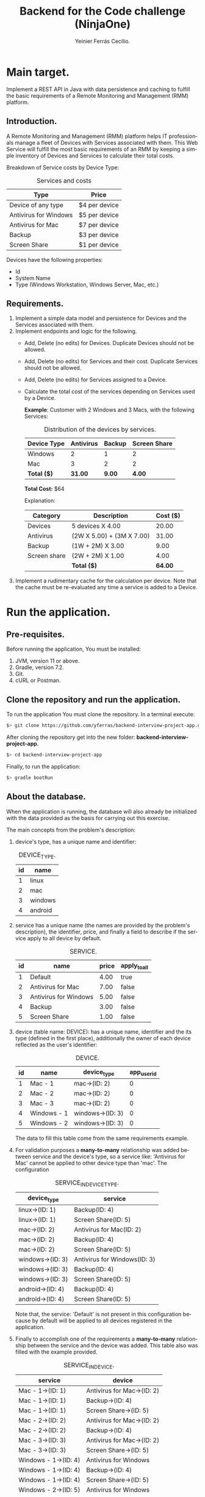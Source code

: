 #+title: Backend for the Code challenge (NinjaOne)
#+author: Yeinier Ferrás Cecilio.
#+LANGUAGE: en


* Main target.

Implement a REST API in Java with data persistence and caching to fulfill the
basic requirements of a Remote Monitoring and Management (RMM) platform.

** Introduction.

A Remote Monitoring and Management (RMM) platform helps IT professionals manage
a fleet of Devices with Services associated with them. This Web Service will
fulfill the most basic requirements of an RMM by keeping a simple inventory of
Devices and Services to calculate their total costs.

Breakdown of Service costs by Device Type:

#+caption: Services and costs
#+name: tbl:services_cost_per_device_type
|-----------------------|---------------|
| Type                  | Price         |
|-----------------------|---------------|
| Device of any type    | $4 per device |
| Antivirus for Windows | $5 per device |
| Antivirus for Mac     | $7 per device |
| Backup                | $3 per device |
| Screen Share          | $1 per device |
|-----------------------+---------------|

Devices have the following properties:
- Id
- System Name
- Type (Windows Workstation, Windows Server, Mac, etc.)


** Requirements.

1. Implement a simple data model and persistence for Devices and the Services
   associated with them.
2. Implement endpoints and logic for the following.
   - Add, Delete (no edits) for Devices. Duplicate Devices should not be
     allowed.
   - Add, Delete (no edits) for Services and their cost. Duplicate Services
     should not be allowed.
   - Add, Delete (no edits) for Services assigned to a Device.
   - Calculate the total cost of the services depending on Services used by a
     Device.

     *Example*:
     Customer with 2 Windows and 3 Macs, with the following Services:
     #+caption: Distribution of the devices by services.
     #+name: tbl:example_distribution_devices_by_services
     |-------------+-----------+--------+--------------|
     | Device Type | Antivirus | Backup | Screen Share |
     |-------------+-----------+--------+--------------|
     | Windows     |         2 |      1 |            2 |
     | Mac         |         3 |      2 |            2 |
     |-------------+-----------+--------+--------------|
     | *Total ($)* |   *31.00* | *9.00* |       *4.00* |
     |-------------+-----------+--------+--------------|
     *Total Cost:* $64

     Explanation:
     |--------------+---------------------------+----------|
     | Category     | Description               | Cost ($) |
     |--------------+---------------------------+----------|
     | Devices      | 5 devices X 4.00          |    20.00 |
     | Antivirus    | (2W X 5.00) + (3M X 7.00) |    31.00 |
     | Backup       | (1W + 2M) X 3.00          |     9.00 |
     | Screen share | (2W + 2M) X 1.00          |     4.00 |
     |--------------+---------------------------+----------|
     |              | *Total ($)*               |  *64.00* |
     |--------------+---------------------------+----------|

3. Implement a rudimentary cache for the calculation per device. Note that the
   cache must be re-evaluated any time a service is added to a Device.


* Run the application.
** Pre-requisites.

Before running the application, You must be installed:
1. JVM, version 11 or above.
2. Gradle, version 7.2.
3. Git.
4. cURL or Postman.

** Clone the repository and run the application.

To run the application You must clone the repository. In a terminal execute:

#+begin_src bash
$> git clone https://github.com/yferras/backend-interview-project-app.git
#+end_src

After cloning the repository get into the new folder:
*backend-interview-project-app*.


#+begin_src bash
$> cd backend-interview-project-app
#+end_src

Finally, to run the application:

#+begin_src bash
$> gradle bootRun
#+end_src


** About the database.

When the application is running, the database will also already be initialized
with the data provided as the basis for carrying out this exercise.

The main concepts from the problem's description:

1. device's type, has a unique name and identifier:
   #+caption: DEVICE_TYPE.
   #+name: tbl:tbl_DEVICE_TYPE
   |----+---------|
   | id | name    |
   |----+---------|
   |  1 | linux   |
   |  2 | mac     |
   |  3 | windows |
   |  4 | android |
   |----+---------|

2. service has a unique name (the names are provided by the problem's
   description), the identifier, price, and finally a field to describe if the
   service apply to all device by default.
   #+caption: SERVICE.
   #+name: tbl:tbl_SERVICE
   |----+-----------------------+-------+--------------|
   | id | name                  | price | apply_to_all |
   |----+-----------------------+-------+--------------|
   |  1 | Default               |  4.00 | true         |
   |  2 | Antivirus for Mac     |  7.00 | false        |
   |  3 | Antivirus for Windows |  5.00 | false        |
   |  4 | Backup                |  3.00 | false        |
   |  5 | Screen Share          |  1.00 | false        |
   |----+-----------------------+-------+--------------|

3. device (table name: DEVICE): has a unique name, identifier and the its type
   (defined in the first place), additionally the owner of each device reflected
   as the user's identifier:
   #+caption: DEVICE.
   #+name: tbl:tbl_DEVICE
   |----+-------------+------------------+-------------|
   | id | name        | device_type      | app_user_id |
   |----+-------------+------------------+-------------|
   |  1 | Mac - 1     | mac->(ID: 2)     |           0 |
   |  2 | Mac - 2     | mac->(ID: 2)     |           0 |
   |  3 | Mac - 3     | mac->(ID: 2)     |           0 |
   |  4 | Windows - 1 | windows->(ID: 3) |           0 |
   |  5 | Windows - 2 | windows->(ID: 3) |           0 |
   |----+-------------+------------------+-------------|
   The data to fill this table come from the same requirements example.

4. For validation purposes a *many-to-many* relationship was added between
   service and the device's type, so a service like: 'Antivirus for Mac' cannot
   be applied to other device type than 'mac'. The configuration
   #+caption: SERVICE_IN_DEVICE_TYPE.
   #+name: tbl:tbl_SERVICE_IN_DEVICE_TYPE
   |------------------+------------------------------|
   | device_type      | service                      |
   |------------------+------------------------------|
   | linux->(ID: 1)   | Backup(ID: 4)                |
   | linux->(ID: 1)   | Screen Share(ID: 5)          |
   |------------------+------------------------------|
   | mac->(ID: 2)     | Antivirus for Mac(ID: 2)     |
   | mac->(ID: 2)     | Backup(ID: 4)                |
   | mac->(ID: 2)     | Screen Share(ID: 5)          |
   |------------------+------------------------------|
   | windows->(ID: 3) | Antivirus for Windows(ID: 3) |
   | windows->(ID: 3) | Backup(ID: 4)                |
   | windows->(ID: 3) | Screen Share(ID: 5)          |
   |------------------+------------------------------|
   | android->(ID: 4) | Backup(ID: 4)                |
   | android->(ID: 4) | Screen Share(ID: 5)          |
   |------------------+------------------------------|
   Note that, the service: 'Default' is not present in this configuration
   because by default will be applied to all devices registered in the
   application.
5. Finally to accomplish one of the requirements a *many-to-many* relationship
   between the service and the device was added. This table also was filled with
   the example provided.
   #+caption: SERVICE_IN_DEVICE.
   #+name: tbl:tbl_SERVICE_IN_DEVICE
   |----------------------+----------------------------|
   | service              | device                     |
   |----------------------+----------------------------|
   | Mac - 1->(ID: 1)     | Antivirus for Mac->(ID: 2) |
   | Mac - 1->(ID: 1)     | Backup->(ID: 4)            |
   | Mac - 1->(ID: 1)     | Screen Share->(ID: 5)      |
   | Mac - 2->(ID: 2)     | Antivirus for Mac->(ID: 2) |
   | Mac - 2->(ID: 2)     | Backup->(ID: 4)            |
   | Mac - 3->(ID: 3)     | Antivirus for Mac->(ID: 2) |
   | Mac - 3->(ID: 3)     | Screen Share->(ID: 5)      |
   | Windows - 1->(ID: 4) | Antivirus for Windows      |
   | Windows - 1->(ID: 4) | Backup->(ID: 4)            |
   | Windows - 1->(ID: 4) | Screen Share->(ID: 5)      |
   | Windows - 2->(ID: 5) | Antivirus for Windows      |
   | Windows - 2->(ID: 5) | Screen Share->(ID: 5)      |
   |----------------------+----------------------------|
   This data combination matches perfectly with the description of the [[tbl:example_distribution_devices_by_services][example]].

You can feel free to use the majority of the data presented above to run the
commands in the next sections.

For example, if you want to refer to the device's type: 'mac' you can use
either the name or its identifier.

* Endpoints.

** Devices.

You can access to this endpoint with this URL:

http://localhost:8081/v1/device

*** Add new devices.

To store new devices, you can use the *POST* method and describe the device's
data in JSON format.

#+begin_src bash
$> curl -i --location --request POST 'http://localhost:8081/v1/device' \
--header 'Content-Type: application/json' \
--data-raw '{
    "name": "<DEVICE_NAME>",
    "deviceType": {
        "name": "<DEVICE_TYPE_NAME>"
    }
}'
#+end_src

Alternatively (and also equivalent to the last command).

#+begin_src bash
$> curl -i --location --request POST 'http://localhost:8081/v1/device' \
--header 'Content-Type: application/json' \
--data-raw '{
    "name": "<DEVICE_NAME>",
    "deviceType": {
        "id": "<DEVICE_TYPE_ID>"
    }
}'
#+end_src

Where:
- ~<DEVICE_NAME>~ :: Is the name for the new device.
- ~<DEVICE_TYPE_NAME>~ :: Is the name of the device's type.
- ~<DEVICE_TYPE_ID>~ :: Is the device's identifier.
and the placeholders: ~<DEVICE_TYPE_ID>~ or ~<DEVICE_TYPE_ID>~ only can be
substituted with the values from the table: [[tbl:tbl_DEVICE_TYPE][DEVICE_TYPE]]

If the insertion process is successful. The returned status will be: *201
Created*, also a JSON will be returned.

#+begin_src bash
$> curl -i --location --request POST 'http://localhost:8081/v1/device' \
--header 'Content-Type: application/json' \
--data-raw '{
    "name": "Linux - 1",
    "deviceType": {
        "name": "linux"
    }
}'

HTTP/1.1 201
Content-Type: application/json
Transfer-Encoding: chunked
Date: Mon, 19 Dec 2022 15:54:20 GMT

{"id":6,"name":"Linux - 1","deviceType":{"id":1,"name":"linux"},"customerId":0}%
$>
#+end_src

The JSON is the current device inserted in the database:

#+begin_src jsonc
{
   "customerId" : 0,
   "deviceType" : {
      "id" : 1, // <--- id from database
      "name" : "linux"
   },
   "id" : 6, // <--- id from database
   "name" : "Linux - 1"
}
#+end_src

**** Validations.

In the JSON you can only specify one of the properties of ~deviceType~: ~name~
or ~id~, but not both at the same time. For example this JSON is not allowed
(even if the combination exists):
#+begin_src json
{
    "name": "computer #1",
    "deviceType": {
        "id": "1",
        "name": "linux"
    }
}
#+end_src

And if it is used, a validation error it will be returned in conjunction with the
status *422 Unprocessable*. This behavior is to prevent any non-existent data
combinations. Let's test it:

#+begin_src bash
$> curl -i --location --request POST 'http://localhost:8081/v1/device' \
--header 'Content-Type: application/json' \
--data-raw '{
    "name": "computer #1",
    "deviceType": {
        "id": 1,
        "name": "linux"
    }
}'
HTTP/1.1 422
Content-Type: application/json
Transfer-Encoding: chunked
Date: Mon, 19 Dec 2022 16:15:45 GMT

{"deviceType":["only one of the fields: 'id' or 'name' is required."],"type":"DeviceDto","value":{"id":null,"name":"computer #1","deviceType":{"id":1,"name":"linux"},"customerId":null}}%
$>
#+end_src

The returned content is a JSON:

#+begin_src jsonc
{
  "deviceType": [ // <--- the validation messages.
    "only one of the fields: 'id' or 'name' must be required."
  ],
  "type": "DeviceDto", // <--- Object name.
  "value": { // <--- input data.
    "id": null,
    "name": "computer #1",
    "deviceType": {
      "id": 1,          // <--- Both fiedls are declared
      "name": "linux"   // <--- at the same time.
    },
    "customerId": null
  }
}
#+end_src

Where:
 - ~deviceType~ :: is an array that contains all error messages. The name of
   this property is the name of the current problematic field (for this example
   the name is ~deviceType~).
 - ~type~ :: is the name of the actual DTO supplied
 - ~value~ :: is the supplied object.

Also, if the correct format is used (using one of the properties), the existence
of the given data, will be checked against the database; if not exist a *404 Not
Found* (e.g.: the supplied values for: ~<DEVICE_TYPE_ID>~ or
~<DEVICE_TYPE_NAME>~ are not present in the database). In the response
additionally comes the valid combinations that you can use to fix the problem.
See:

#+begin_src bash
$> curl -i --location --request POST 'http://localhost:8081/v1/device' \
--header 'Content-Type: application/json' \
--data-raw '{
    "name": "computer #1",
    "deviceType": {
        "id": -100
    }
}'

HTTP/1.1 404
Content-Type: text/plain;charset=UTF-8
Content-Length: 210
Date: Mon, 19 Dec 2022 16:14:04 GMT

E::DeviceType(id = -100) Not found. Valid combinations are: DeviceType(id = 4, name = "android") or DeviceType(id = 1, name = "linux") or DeviceType(id = 2, name = "mac") or DeviceType(id = 3, name = "windows")%
$>
#+end_src

The same happens if you provied a non-existent value for ~deviceType.name~.

#+begin_src bash
$> curl -i --location --request POST 'http://localhost:8081/v1/device' \
--header 'Content-Type: application/json' \
--data-raw '{
    "name": "computer #1",
    "deviceType": {
        "name": "bsd"
    }
}'
HTTP/1.1 404
Content-Type: text/plain;charset=UTF-8
Content-Length: 213
Date: Mon, 19 Dec 2022 16:19:36 GMT

E::DeviceType(name = "bsd") Not found. Valid combinations are: DeviceType(id = 4, name = "android") or DeviceType(id = 1, name = "linux") or DeviceType(id = 2, name = "mac") or DeviceType(id = 3, name = "windows")%
$>
#+end_src


Other validations performed:

- ~deviceType~ cannot be null. The status returned in these cases: *422
  Unprocessable Entity*. In the next command, the property will be omitted.

#+begin_src bash
$> curl -i --location --request POST 'http://localhost:8081/v1/device' \
--header 'Content-Type: application/json' \
--data-raw '{
    "name": "computer #1"
}'
HTTP/1.1 422
Content-Type: application/json
Transfer-Encoding: chunked
Date: Mon, 19 Dec 2022 16:21:12 GMT

{"deviceType":["cannot be null."],"type":"DeviceDto","value":{"id":null,"name":"computer #1","deviceType":null,"customerId":null}}%
$>
  #+end_src

The JSON returned:

#+begin_src jsonc
{
   "deviceType" : [// <--- the validation messages
      "cannot be null."
   ],
   "type" : "DeviceDto", // <--- Object name.
   "value" : { // <--- input data.
      "customerId" : null,
      "deviceType" : null, // <--- the problem.
      "id" : null,
      "name" : "computer #1"
   }
}
#+end_src

- ~name~ cannot be neither null, neither empty nor blank string. The status
  returned in these cases is: *422 Unprocessable Entity*.
  - Null value:
    #+begin_src bash
$> curl -i --location --request POST 'http://localhost:8081/v1/device' \
--header 'Content-Type: application/json' \
--data-raw '{
    "name": null,
    "deviceType": {
        "name": "linux"
    }
}'
HTTP/1.1 422
Content-Type: application/json
Transfer-Encoding: chunked
Date: Mon, 19 Dec 2022 16:37:55 GMT

{"name":["cannot be null."],"type":"DeviceDto","value":{"id":null,"name":null,"deviceType":{"id":null,"name":"linux"},"customerId":null}}%
$>
    #+end_src

The JSON returned:

#+begin_src jsonc
{
   "name" : [ // <--- the validation messages
      "cannot be null."
   ],
   "type" : "DeviceDto", // <--- Object name.
   "value" : { // <--- input data.
      "customerId" : null,
      "deviceType" : null,
      "id" : null,
      "name" : null // <--- the problem.
   }
}
#+end_src

  - Empty string:
 #+begin_src bash
$> curl -i --location --request POST 'http://localhost:8081/v1/device' \
--header 'Content-Type: application/json' \
--data-raw '{
    "name": "",
    "deviceType": {
        "name": "linux"
    }
}'
HTTP/1.1 422
Content-Type: application/json
Transfer-Encoding: chunked
Date: Mon, 19 Dec 2022 16:39:00 GMT

{"name":["cannot be an empty string."],"type":"DeviceDto","value":{"id":null,"name":"","deviceType":{"id":null,"name":"linux"},"customerId":null}}%
$>
    #+end_src

The JSON returned:

#+begin_src jsonc
{
   "name" : [ // <--- the validation messages
      "cannot be an empty string."
   ],
   "type" : "DeviceDto", // <--- Object name.
   "value" : { // <--- input data.
      "customerId" : null,
      "deviceType" : null,
      "id" : null,
      "name" : "" // <--- the problem.
   }
}
#+end_src

  - Blank string:
#+begin_src bash
$> curl -i --location --request POST 'http://localhost:8081/v1/device' \
--header 'Content-Type: application/json' \
--data-raw '{
    "name": "    ",
    "deviceType": {
        "name": "linux"
    }
}'
HTTP/1.1 422
Content-Type: application/json
Transfer-Encoding: chunked
Date: Mon, 19 Dec 2022 16:52:59 GMT

{"name":["cannot be an empty string."],"type":"DeviceDto","value":{"id":null,"name":"    ","deviceType":{"id":null,"name":"linux"},"customerId":null}}%
$>
#+end_src

The JSON returned:

#+begin_src jsonc
{
   "name" : [ // <--- the validation messages
      "cannot be an empty string."
   ],
   "type" : "DeviceDto", // <--- Object name.
   "value" : { // <--- input data.
      "customerId" : null,
      "deviceType" : null,
      "id" : null,
      "name" : "    " // <-- the problem
   }
}
#+end_src


- The device name is unique in the database. Let's use a name that has already been used.
  #+begin_src bash
$> curl -i --location --request POST 'http://localhost:8081/v1/device' \
--header 'Content-Type: application/json' \
--data-raw '{
    "name": "Mac - 1",
    "deviceType": {
        "name": "linux"
    }
}
'HTTP/1.1 409
Content-Type: text/plain;charset=UTF-8
Content-Length: 26
Date: Mon, 19 Dec 2022 16:41:25 GMT

Data duplication [Device].%
$>
  #+end_src

  In theses cases the status returned is: *409 Conflicted*.

*** Delete the devices.

To delete a specific device, you can use its identifier and calling the *DELETE*
method on the endpoint. As shown below:

#+begin_src bash
$> curl -i --location --request DELETE 'http://localhost:8081/v1/device/<ID>'
#+end_src

Where ~<ID>~ is the actual identifier.

If the identifier exists in the database and the deletion process is successful,
the status code must be *200 OK*, and nothing is printed in the terminal.

Let's delete the device with identifier 1.

#+begin_src bash
$> curl -i --location --request DELETE 'http://localhost:8081/v1/device/1'
HTTP/1.1 200
Content-Length: 0
Date: Mon, 19 Dec 2022 16:42:37 GMT

$>
#+end_src

Otherwise if the identifier doesn't exists, an error message will be printed in
the terminal. The status will be: *404 Not Found*.

Let's execute the last command again.

#+begin_src bash
$> curl -i --location --request DELETE 'http://localhost:8081/v1/device/1'
HTTP/1.1 404
Content-Type: text/plain;charset=UTF-8
Content-Length: 28
Date: Mon, 19 Dec 2022 16:43:18 GMT

E::Device(ID = 1) Not found.%
$>
#+end_src

WARNING: if you delete some data the subsequent results will be affected. If
that case happens you could stop the server by pressing ~Ctrl + C~ where the
server is running and then repeat the command:

#+begin_src bash
$> gradle bootRun
$>
#+end_src

** Service.

You can access to this endpoint with this URL:

http://localhost:8081/v1/service

*** Add new services.

To store new services, you can use the *POST* method and describe the device's
data in JSON format.

#+begin_src bash
$> curl -i --location --request POST 'http://localhost:8081/v1/service' \
--header 'Content-Type: application/json' \
--data-raw '{
    "name": "<SERVICE_NAME>",
    "price": <SERVICE_PRICE>
}'
#+end_src

Where:
- ~<SERVICE_NAME>~ :: Is the name of the service.
- ~<SERVICE_PRICE>~ :: Is the price of the service.

If the data provided is valid and the insertion process is successful, the
returned status will be: *201 Created*. In addition the inserted service will be
returned as JSON.

#+begin_src bash
$> curl -i --location --request POST 'http://localhost:8081/v1/service' \
--header 'Content-Type: application/json' \
--data-raw '{
    "name": "monitoring",
    "price": 10.50
}'
HTTP/1.1 201
Content-Type: application/json
Transfer-Encoding: chunked
Date: Mon, 19 Dec 2022 18:05:13 GMT

{"id":6,"name":"monitoring","price":10.5}%

#+end_src

The JSON:

#+begin_src jsonc
{
    "id": 6,
    "name": "monitoring",
    "price": 10.5
}
#+end_src

**** Validations.

For this endpoint the validations are:

- ~name~ cannot be neither null, neither empty nor blank string. The status
  returned in these cases is: *422 Unprocessable Entity*. The process is similar
  to the validations in the ~name~ of the Device.
- ~price~ also cannot be null, or a value less than 0.0.
  - Null:
#+begin_src bash
$> curl -i --location --request POST 'http://localhost:8081/v1/service' \
--header 'Content-Type: application/json' \
--data-raw '{
    "name": "monitoring"
}'
HTTP/1.1 422
Content-Type: application/json
Transfer-Encoding: chunked
Date: Mon, 19 Dec 2022 18:22:40 GMT

{"price":["cannot be null."],"type":"ServiceDto","value":{"id":null,"name":"monitoring","price":null}}%
#+end_src

The JSON returned:

#+begin_src jsonc
{
   "price" : [ // <--- the validation messages
      "cannot be null."
   ],
   "type" : "ServiceDto", // <--- the validation messages
   "value" : { // <--- the validation messages
      "id" : null,
      "name" : "monitoring",
      "price" : null // <--- the problem
   }
}
#+end_src

  - Less than 0.0:

#+begin_src bash
curl -i --location --request POST 'http://localhost:8081/v1/service' \
--header 'Content-Type: application/json' \
--data-raw '{
    "name": "monitoring",
    "price": -5.00
}'
HTTP/1.1 422
Content-Type: application/json
Transfer-Encoding: chunked
Date: Mon, 19 Dec 2022 18:27:46 GMT

{"price":["cannot be less than 0.0."],"type":"ServiceDto","value":{"id":null,"name":"monitoring","price":-5.0}}%
#+end_src

The JSON returned:

#+begin_src jsonc
{
   "price" : [ // <--- the validation messages
      "cannot be less than 0.0."
   ],
   "type" : "ServiceDto", // <--- the validation messages
   "value" : { // <--- the validation messages
      "id" : null,
      "name" : "monitoring",
      "price" : -5 // <--- the problem
   }
}
#+end_src


*** Delete the services.

To delete a specific service, you can use its identifier and calling the *DELETE*
method on the endpoint. As shown below:

#+begin_src bash
$> curl -i --location --request DELETE 'http://localhost:8081/v1/service/<ID>'
#+end_src

Where ~<ID>~ is the actual identifier.

If the identifier exists in the database and the deletion process is successful,
the status code must be *200 OK*, and nothing is printed in the terminal.

Let's delete the service with identifier 1.

#+begin_src bash
$> curl -i --location --request DELETE 'http://localhost:8081/v1/service/1'
HTTP/1.1 200
Content-Length: 0
Date: Mon, 19 Dec 2022 18:34:40 GMT

$>
#+end_src

Otherwise if the identifier doesn't exists, an error message will be printed in
the terminal. The status will be: *404 Not Found*.

Let's execute the last command again.

#+begin_src bash
$> curl -i --location --request DELETE 'http://localhost:8081/v1/service/1'
HTTP/1.1 404
Content-Type: text/plain;charset=UTF-8
Content-Length: 28
Date: Mon, 19 Dec 2022 18:35:17 GMT

E::Service(ID = 1) Not found.%
$>
#+end_src

WARNING: if you delete some data the subsequent results will be affected. If
that case happens you could stop the server by pressing ~Ctrl + C~ where the
server is running and then repeat the command:

#+begin_src bash
$> gradle bootRun
$>
#+end_src


** Add/Remove services to devices.

You can create a relationship between service and device using this endpoint:

http://localhost:8081/v1/config

And a JSON that has the following structure:

#+begin_src jsonc
{
    "device": "<DEVICE_NAME>"|<DEVICE_ID>,
    "service": "<SERVICE_NAME>"|<SERVICE_ID>
}
#+end_src

Any combination between the values is allowed:

#+begin_src jsonc
{
    "device":  "<DEVICE_NAME>"
    "service": "<SERVICE_NAME>"
}
// OR
{
    "device": <DEVICE_ID>,
    "service":<SERVICE_ID>
}
// OR
{
    "device": "<DEVICE_NAME>"
    "service": <SERVICE_ID>
}
// OR
{
    "device": <DEVICE_ID>,
    "service": "<SERVICE_NAME>"
}
#+end_src

Where:
- ~<DEVICE_NAME>~ :: Is the name of the device.
- ~<SERVICE_ID>~ :: Is the identifier of the device.
- ~<SERVICE_NAME>~ :: Is the name of the service.
- ~<DEVICE_ID>~ :: Is the identifier of the service.

The same structure will be used to: create a new relationship between the
service and the device; or delete the relationship. The only difference to
achieve this is the method used:
- POST: creates a relationship between service and device.
- DELETE: removes the relationship.

**** Add.

With this example we are adding the service: 'Backup' to 'Windows - 2':

#+begin_src bash
$> curl -i --location --request POST 'http://localhost:8081/v1/config' \
--header 'Content-Type: application/json' \
--data-raw '{
    "device": "Windows - 2",
    "service": "Backup"
}'
HTTP/1.1 201
Content-Type: application/json
Transfer-Encoding: chunked
Date: Mon, 19 Dec 2022 18:43:29 GMT

{"device":"Windows - 2","service":"Backup","enabled":true}%
$>
#+end_src

If all goes well, the status *201 Created* is returned, and also we receive a JSON
similar to it was sent it:

#+begin_src jsonc
{
   "device" : "Windows - 2",
   "enabled" : true, // <--- The relationship was created.
   "service" : "Backup"
}
#+end_src

the difference is that this JSON has a property:
~enabled~ equals to ~true~. The ~true~ value means that the relationship between
the service and the device was create.


**** Delete.

To remove the service 'Backup' from the device 'Windows - 2', only the method
is changed to DELETE:

#+begin_src bash
$> curl -i --location --request DELETE 'http://localhost:8081/v1/config' \
--header 'Content-Type: application/json' \
--data-raw '{
    "device": "Windows - 2",
    "service": "Backup"
}'
HTTP/1.1 200
Content-Type: application/json
Transfer-Encoding: chunked
Date: Mon, 19 Dec 2022 18:43:29 GMT

{"device":"Windows - 2","service":"Backup","enabled":false}%
$>
#+end_src

If all goes well, the status *200 Ok* is returned, and also we receive a JSON:

#+begin_src jsonc
{
   "device" : "Windows - 2",
   "enabled" : false, // <--- The relationship was removed.
   "service" : "Backup"
}
#+end_src

Here ~false~ value means that the relationship between
the service and the device was removed.

**** Validations (Add/Remove).

For this endpoint the validations are similar to the previous endpoints.

None of the fields cannot be null neither empty nor blank string. The status in
the validation fails will be: *422 Unprocessable entity*.

#+begin_src bash
$> curl -i --location --request DELETE 'http://localhost:8081/v1/config' \
--header 'Content-Type: application/json' \
--data-raw '{
    "device": "",
    "service": "Backup"
}'
HTTP/1.1 422
Content-Type: application/json
Transfer-Encoding: chunked
Date: Mon, 19 Dec 2022 19:10:31 GMT

{"type":"ConfigServiceDeviceRelDto","device":["Cannot be an empty string."],"value":{"device":"","service":"Backup","enabled":null}}%
#+end_src

Also non-existent data will be validated, the status will be: *404 Not founf*.

#+begin_src bash
$> curl -i --location --request POST 'http://localhost:8081/v1/config' \
--header 'Content-Type: application/json' \
--data-raw '{
    "device": "Linux - 1",
    "service": "Backup"
}'
HTTP/1.1 404
Content-Type: text/plain;charset=UTF-8
Content-Length: 40
Date: Mon, 19 Dec 2022 19:11:29 GMT

E::Device(name = "Linux - 1") Not found.%
#+end_src


** Total cost per customer.


http://localhost:8081/v1/reports/total-per-customer/<ID>


TO-DO


** Using the caches.

There are two caches. One that is pre-loaded when the app is started, and other
that loads the data on demand.

Both cache share the same URL:

http://localhost:8081/v1/device/cache/

But the difference to access one or the other is the type of the data. If you
use the device's identifier you must be accessing the pre-loaded cache; but if
you use the name of the device (a string) instead you are accessing the cache
that loads the data on demand.

Example to get the info



TO-DO



#  LocalWords:  DTO JVM cURL Gradle Unprocessable JSON RMM
